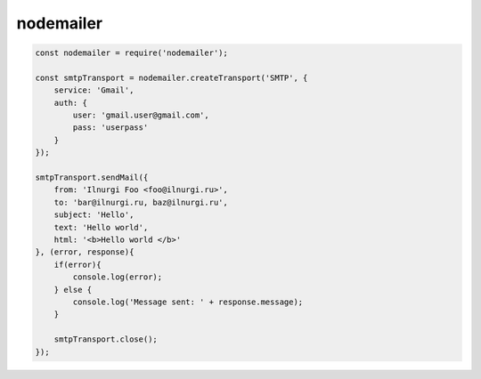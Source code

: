 nodemailer
==========

.. code-block:: js

    const nodemailer = require('nodemailer');

    const smtpTransport = nodemailer.createTransport('SMTP', {
        service: 'Gmail',
        auth: {
            user: 'gmail.user@gmail.com',
            pass: 'userpass'
        }
    });

    smtpTransport.sendMail({
        from: 'Ilnurgi Foo <foo@ilnurgi.ru>',
        to: 'bar@ilnurgi.ru, baz@ilnurgi.ru',
        subject: 'Hello',
        text: 'Hello world',
        html: '<b>Hello world </b>'
    }, (error, response){
        if(error){
            console.log(error);
        } else {
            console.log('Message sent: ' + response.message);
        }
        
        smtpTransport.close();
    });